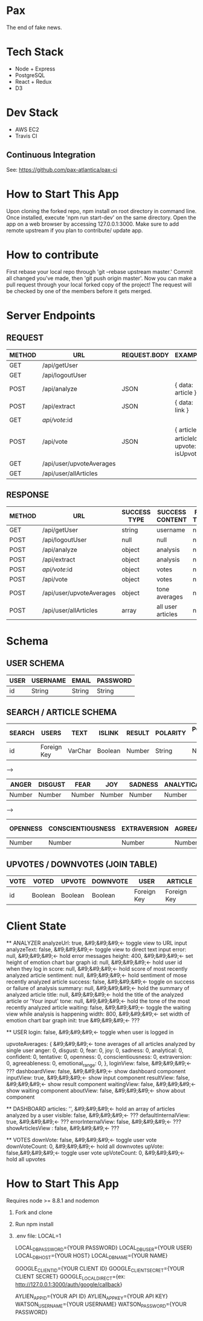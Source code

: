 * Pax
The end of fake news.

* Tech Stack
+ Node + Express
+ PostgreSQL
+ React + Redux
+ D3

* Dev Stack
+ AWS EC2
+ Travis CI

** Continuous Integration
See: https://github.com/pax-atlantica/pax-ci

* How to Start This App
Upon cloning the forked repo, npm install on root directory in command line.
Once installed, execute 'npm run start-dev' on the same directory.
Open the app on a web browser by accessing 127.0.0.1:3000.
Make sure to add remote upstream if you plan to contribute/ update app.

* How to contribute

First rebase your local repo through 'git --rebase upstream master.'
Commit all changed you've made, then 'git push origin master'.
Now you can make a pull request through your local forked copy of the project!
The request will be checked by one of the members before it gets merged.

* Server Endpoints
** REQUEST
|--------+--------------------------+--------------+---------------------------------------------|
| METHOD | URL                      | REQUEST.BODY | EXAMPLE                                     |
|--------+--------------------------+--------------+---------------------------------------------|
| GET    | /api/getUser             |              |                                             |
| GET    | /api/logoutUser          |              |                                             |
| POST   | /api/analyze             | JSON         | { data: article }                           |
| POST   | /api/extract             | JSON         | { data: link }                              |
| GET    | /api/vote/:id            |              |                                             |
| POST   | /api/vote                | JSON         | { article_id: articleId, upvote: isUpvote } |
| GET    | /api/user/upvoteAverages |              |                                             |
| GET    | /api/user/allArticles    |              |                                             |
|--------+--------------------------+--------------+---------------------------------------------|

** RESPONSE
|--------+--------------------------+--------------+-------------------+-----------+--------------|
| METHOD | URL                      | SUCCESS TYPE | SUCCESS CONTENT   | FAIL TYPE | FAIL CONTENT |
|--------+--------------------------+--------------+-------------------+-----------+--------------|
| GET    | /api/getUser             | string       | username          | null      | null         |
| POST   | /api/logoutUser          | null         | null              | null      | null         |
| POST   | /api/analyze             | object       | analysis          | null      | null         |
| POST   | /api/extract             | object       | analysis          | null      | null         |
| POST   | /api/vote/:id            | object       | votes             | null      | null         |
| POST   | /api/vote                | object       | votes             | null      | null         |
| POST   | /api/user/upvoteAverages | object       | tone averages     | null      | null         |
| POST   | /api/user/allArticles    | array        | all user articles | null      | null         |
|--------+--------------------------+--------------+-------------------+-----------+--------------|

* Schema
** USER SCHEMA
|------+----------+--------+----------|
| USER | USERNAME | EMAIL  | PASSWORD |
|------+----------+--------+----------|
| id   | String   | String | String   |
|------+----------+--------+----------|

** SEARCH / ARTICLE SCHEMA
|--------+-------------+---------+---------+--------+----------+----------------|
| SEARCH | USERS       | TEXT    | ISLINK  | RESULT | POLARITY | POLARITY SCORE |
|--------+-------------+---------+---------+--------+----------+----------------|
| id     | Foreign Key | VarChar | Boolean | Number | String   | Number         |
|--------+-------------+---------+---------+--------+----------+----------------|

-->

|--------+---------+--------+--------+---------+------------+-----------+-----------|
| ANGER  | DISGUST | FEAR   | JOY    | SADNESS | ANALYTICAL | CONFIDENT | TENTATIVE |
|--------+---------+--------+--------+---------+------------+-----------+-----------|
| Number | Number  | Number | Number | Number  | Number     | Number    | Number    |
|--------+---------+--------+--------+---------+------------+-----------+-----------|

-->

|----------+-------------------+--------------+---------------+-----------------|
| OPENNESS | CONSCIENTIOUSNESS | EXTRAVERSION | AGREEABLENESS | EMOTIONAL RANGE |
|----------+-------------------+--------------+---------------+-----------------|
| Number   | Number            | Number       | Number        | Number          |
|----------+-------------------+--------------+---------------+-----------------|

** UPVOTES / DOWNVOTES (JOIN TABLE)
|------+---------+---------+----------+-------------+-------------|
| VOTE | VOTED   | UPVOTE  | DOWNVOTE | USER        | ARTICLE     |
|------+---------+---------+----------+-------------+-------------|
| id   | Boolean | Boolean | Boolean  | Foreign Key | Foreign Key |
|------+---------+---------+----------+-------------+-------------|

* Client State

  ** ANALYZER
  analyzeUrl: true, &#9;&#9;&#9;<- toggle view to URL input
  analyzeText: false, &#9;&#9;&#9;<- toggle view to direct text input
  error: null, &#9;&#9;&#9;<- hold error messages
  height: 400, &#9;&#9;&#9;<- set height of emotion chart bar graph
  id: null, &#9;&#9;&#9;<- hold user id when they log in
  score: null, &#9;&#9;&#9;<- hold score of most recently analyzed article
  sentiment: null, &#9;&#9;&#9;<- hold sentiment of mose recently analyzed article
  success: false, &#9;&#9;&#9;<- toggle on success or failure of analysis
  summary: null, &#9;&#9;&#9;<- hold the summary of analyzed article
  title: null, &#9;&#9;&#9;<- hold the title of the analyzed article or 'Your input'
  tone: null, &#9;&#9;&#9;<- hold the tone of the most recently analyzed article
  waiting: false, &#9;&#9;&#9;<- toggle the waiting view while analysis is happening
  width: 800, &#9;&#9;&#9;<- set width of emotion chart bar graph
  init: true &#9;&#9;&#9;<- ???

  ** USER
  login: false, &#9;&#9;&#9;<- toggle when user is logged in

  upvoteAverages: { &#9;&#9;&#9;<- tone averages of all articles analyzed by single user
    anger: 0,
    disgust: 0,
    fear: 0,
    joy: 0,
    sadness: 0,
    analytical: 0,
    confident: 0,
    tentative: 0,
    openness: 0,
    conscientiousness: 0,
    extraversion: 0,
    agreeableness: 0,
    emotional_range: 0,
  },
  loginView: false, &#9;&#9;&#9;<- ???
  dashboardView: false, &#9;&#9;&#9;<- show dashboard component
  inputView: true, &#9;&#9;&#9;<- show input component
  resultView: false, &#9;&#9;&#9;<- show result component
  waitingView: false, &#9;&#9;&#9;<- show waiting component
  aboutView: false, &#9;&#9;&#9;<- show about component

  ** DASHBOARD
  articles: '', &#9;&#9;&#9;<- hold an array of articles analyzed by a user
  visible: false, &#9;&#9;&#9;<- ???
  defaultInternalView: true, &#9;&#9;&#9;<- ???
  errorInternalView: false, &#9;&#9;&#9;<- ???
  showArticlesView : false, &#9;&#9;&#9;<- ???

  ** VOTES
  downVote: false, &#9;&#9;&#9;<- toggle user vote
  downVoteCount: 0, &#9;&#9;&#9;<- hold all downvotes
  upVote: false,&#9;&#9;&#9;<- toggle user vote
  upVoteCount: 0, &#9;&#9;&#9;<- hold all upvotes

* How to Start This App
Requires node >= 8.8.1 and nodemon
1. Fork and clone
2. Run npm install
3. .env file:
  LOCAL=1

  LOCAL_DB_PASSWORD={YOUR PASSWORD}
  LOCAL_DB_USER={YOUR USER}
  LOCAL_DB_HOST={YOUR HOST}
  LOCAL_DB_NAME={YOUR NAME}

  GOOGLE_CLIENT_ID={YOUR CLIENT ID}
  GOOGLE_CLIENT_SECRET={YOUR CLIENT SECRET}
  GOOGLE_LOCAL_DIRECT={ex: http://127.0.0.1:3000/auth/google/callback}

  AYLIEN_APP_ID={YOUR API ID}
  AYLIEN_APP_KEY={YOUR API KEY}
  WATSON_USERNAME={YOUR USERNAME}
  WATSON_PASSWORD={YOUR PASSWORD}
